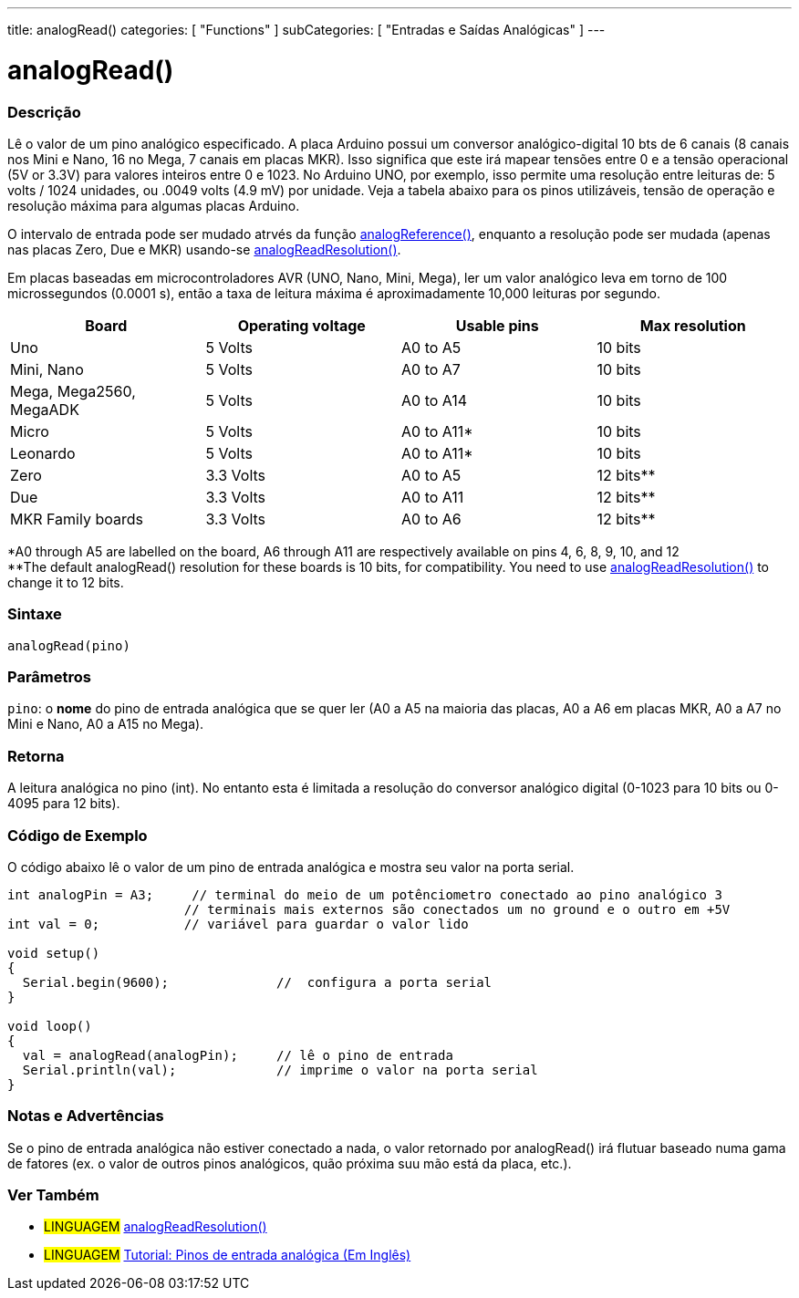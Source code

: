 ---
title: analogRead()
categories: [ "Functions" ]
subCategories: [ "Entradas e Saídas Analógicas" ]
---

= analogRead()

// OVERVIEW SECTION STARTS
[#overview]
--

[float]
=== Descrição
Lê o valor de um pino analógico especificado. A placa Arduino possui um conversor analógico-digital 10 bts de 6 canais (8 canais nos Mini e Nano, 16 no Mega, 7 canais em placas MKR). Isso significa que este irá mapear tensões entre 0 e a tensão operacional (5V or 3.3V) para valores inteiros entre 0 e 1023. No Arduino UNO, por exemplo, isso permite uma resolução entre leituras de: 5 volts / 1024 unidades, ou .0049 volts (4.9 mV) por unidade. Veja a tabela abaixo para os pinos utilizáveis, tensão de operação e resolução máxima para algumas placas Arduino. 

O intervalo de entrada pode ser mudado atrvés da função link:../analogreference[analogReference()], enquanto a resolução pode ser mudada (apenas nas placas Zero, Due e MKR) usando-se link:../../zero-due-mkr-family/analogreadresolution[analogReadResolution()].

Em placas baseadas em microcontroladores AVR (UNO, Nano, Mini, Mega), ler um valor analógico leva em torno de 100 microssegundos (0.0001 s), então a taxa de leitura máxima é aproximadamente 10,000 leituras por segundo.

[%hardbreaks]

[options="header"]
|===================================================
|Board                     |Operating voltage |Usable pins |Max resolution
|Uno                       |5 Volts           |A0 to A5    |10 bits
|Mini, Nano                |5 Volts           |A0 to A7    |10 bits
|Mega, Mega2560, MegaADK   |5 Volts           |A0 to A14   |10 bits
|Micro                     |5 Volts           |A0 to A11*  |10 bits
|Leonardo                  |5 Volts           |A0 to A11*  |10 bits
|Zero                      |3.3 Volts         |A0 to A5    |12 bits**
|Due                       |3.3 Volts         |A0 to A11   |12 bits**
|MKR Family boards         |3.3 Volts         |A0 to A6    |12 bits**
|===================================================

*A0 through A5 are labelled on the board, A6 through A11 are respectively available on pins 4, 6, 8, 9, 10, and 12 +
**The default analogRead() resolution for these boards is 10 bits, for compatibility. You need to use link:../../zero-due-mkr-family/analogreadresolution[analogReadResolution()] to change it to 12 bits.

[%hardbreaks]

[float]
=== Sintaxe

`analogRead(pino)`

[float]
=== Parâmetros
`pino`: o *nome* do pino de entrada analógica que se quer ler (A0 a A5 na maioria das placas, A0 a A6 em placas MKR, A0 a A7 no Mini e Nano, A0 a A15 no Mega).

[float]
=== Retorna

A leitura analógica no pino (int). No entanto esta é limitada a resolução do conversor analógico digital (0-1023 para 10 bits ou 0-4095 para 12 bits).

--
// OVERVIEW SECTION ENDS


// HOW TO USE SECTION STARTS
[#howtouse]
--

[float]
=== Código de Exemplo
// Describe what the example code is all about and add relevant code   ►►►►► THIS SECTION IS MANDATORY ◄◄◄◄◄
O código abaixo lê o valor de um pino de entrada analógica e mostra seu valor na porta serial.

[source,arduino]
----
int analogPin = A3;     // terminal do meio de um potênciometro conectado ao pino analógico 3
                       // terminais mais externos são conectados um no ground e o outro em +5V
int val = 0;           // variável para guardar o valor lido

void setup()
{
  Serial.begin(9600);              //  configura a porta serial
}

void loop()
{
  val = analogRead(analogPin);     // lê o pino de entrada
  Serial.println(val);             // imprime o valor na porta serial
}
----
[%hardbreaks]

[float]
=== Notas e Advertências
Se o pino de entrada analógica não estiver conectado a nada, o valor retornado por analogRead() irá flutuar baseado numa gama de fatores (ex. o valor de outros pinos analógicos, quão próxima suu mão está da placa, etc.).

--
// HOW TO USE SECTION ENDS


// SEE ALSO SECTION
[#see_also]
--

[float]
=== Ver Também

[role="language"]
* #LINGUAGEM# link:../../zero-due-mkr-family/analogreadresolution[analogReadResolution()]
* #LINGUAGEM# https://www.arduino.cc/en/Tutorial/AnalogInputPins[Tutorial: Pinos de entrada analógica (Em Inglês)]
--
// SEE ALSO SECTION ENDS
